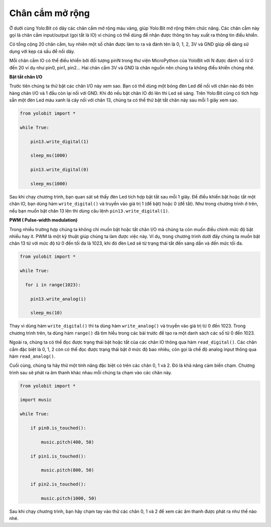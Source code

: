 Chân cắm mở rộng
=============================================


Ở dưới cùng Yolo:Bit có dãy các chân cắm mở rộng màu vàng, giúp Yolo:Bit mở rộng thêm chức năng. Các chân cắm này gọi là chân cắm input/output (gọi tắt là IO) vì chúng có thể dùng để nhận được thông tin hay xuất ra thông tin điều khiển.

.. image:: images/ls-6-1.png
    :width: 600
    :align: center

Có tổng cộng 20 chân cắm, tuy nhiên một số chân được làm to ra và đánh tên là 0, 1, 2, 3V và GND giúp dễ dàng sử dụng với kẹp cá sấu để nối dây.

Mỗi chân cắm IO có thể điều khiển bởi đối tượng pinN trong thư viện MicroPython của YoloBit với N được đánh số từ 0 đến 20 ví dụ như pin0, pin1, pin2… Hai chân cắm 3V và GND là chân nguồn nên chúng ta không điều khiển chúng nhé.

**Bật tắt chân I/O**

Trước tiên chúng ta thử bật các chân I/O này xem sao. Bạn có thể dùng một bóng đèn Led để nối với chân nào đó trên hàng chân I/O và 1 đầu còn lại nối với GND. Khi đó nếu bật chân IO đó lên thì Led sẽ sáng. Trên Yolo:Bit cũng có tích hợp sẵn một đèn Led màu xanh lá cây nối với chân 13, chúng ta có thể thử bật tắt chân này sau mỗi 1 giây xem sao.


.. image:: images/ls-6-2.png
    :width: 600
    :align: center

.. code-block:: python

  from yolobit import *

  while True:

      pin13.write_digital(1)

      sleep_ms(1000)

      pin13.write_digital(0)

      sleep_ms(1000)

Sau khi chạy chương trình, bạn quan sát sẽ thấy đèn Led tích hợp bật tắt sau mỗi 1 giây. Để điều khiển bật hoặc tắt một chân IO, bạn dùng hàm ``write_digital()`` và truyền vào giá trị 1 (để bật) hoặc 0 (để tắt). Như trong chương trình ở trên, nếu bạn muốn bật chân 13 lên thì dùng câu lệnh ``pin13.write_digital(1)``.

**PWM ( Pulse-width modulation)**

Trong nhiều trường hợp chúng ta không chỉ muốn bật hoặc tắt chân I/O mà chúng ta còn muốn điều chỉnh mức độ bật nhiều hay ít. PWM là một kỹ thuật giúp chúng ta làm được việc này. Ví dụ, trong chương trình dưới đây chúng ta muốn bật chân 13 từ với mức độ từ 0 đến tối đa là 1023, khi đó đèn Led sẽ từ trạng thái tắt đến sáng dần và đến mức tối đa.

.. code-block:: python

  from yolobit import *

  while True:

    for i in range(1023):

      pin13.write_analog(i)

      sleep_ms(10)

Thay vì dùng hàm ``write_digital()`` thì ta dùng hàm ``write_analog()`` và truyền vào giá trị từ 0 đến 1023. Trong chương trình trên, ta dùng hàm ``range()`` đã tìm hiểu trong các bài trước để tạo ra một danh sách các số từ 0 đến 1023.

Ngoài ra, chúng ta có thể đọc được trạng thái bật hoặc tắt của các chân IO thông qua hàm ``read_digital()``. Các chân cắm đặc biệt là 0, 1, 2 còn có thể đọc được trạng thái bật ở mức độ bao nhiêu, còn gọi là chế độ analog input thông qua hàm ``read_analog()``.

Cuối cùng, chúng ta hãy thử một tính năng đặc biệt có trên các chân 0, 1 và 2. Đó là khả năng cảm biến chạm. Chương trình sau sẽ phát ra âm thanh khác nhau mỗi chúng ta chạm vào các chân này.

.. code-block:: python

  from yolobit import *

  import music

  while True:

      if pin0.is_touched():

          music.pitch(400, 50)

      if pin1.is_touched():

          music.pitch(800, 50)

      if pin2.is_touched():

          music.pitch(1000, 50)

Sau khi chạy chương trình, bạn hãy chạm tay vào thử các chân 0, 1 và 2 để xem các âm thanh được phát ra như thế nào nhé.
